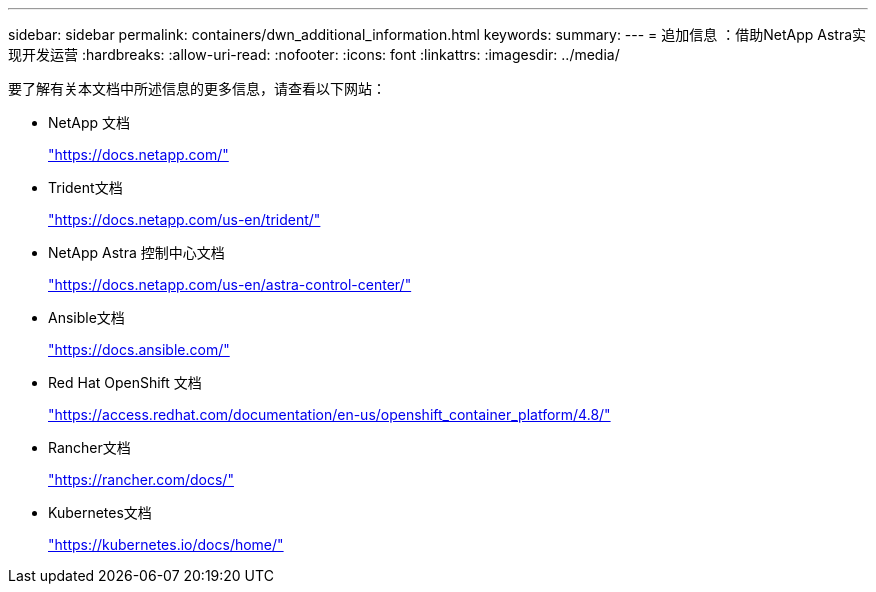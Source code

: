 ---
sidebar: sidebar 
permalink: containers/dwn_additional_information.html 
keywords:  
summary:  
---
= 追加信息 ：借助NetApp Astra实现开发运营
:hardbreaks:
:allow-uri-read: 
:nofooter: 
:icons: font
:linkattrs: 
:imagesdir: ../media/


[role="lead"]
要了解有关本文档中所述信息的更多信息，请查看以下网站：

* NetApp 文档
+
https://docs.netapp.com/["https://docs.netapp.com/"^]

* Trident文档
+
https://docs.netapp.com/us-en/trident/["https://docs.netapp.com/us-en/trident/"^]

* NetApp Astra 控制中心文档
+
https://docs.netapp.com/us-en/astra-control-center/["https://docs.netapp.com/us-en/astra-control-center/"^]

* Ansible文档
+
https://docs.ansible.com/["https://docs.ansible.com/"^]

* Red Hat OpenShift 文档
+
https://access.redhat.com/documentation/en-us/openshift_container_platform/4.8/["https://access.redhat.com/documentation/en-us/openshift_container_platform/4.8/"^]

* Rancher文档
+
https://rancher.com/docs/["https://rancher.com/docs/"^]

* Kubernetes文档
+
https://kubernetes.io/docs/home/["https://kubernetes.io/docs/home/"^]


